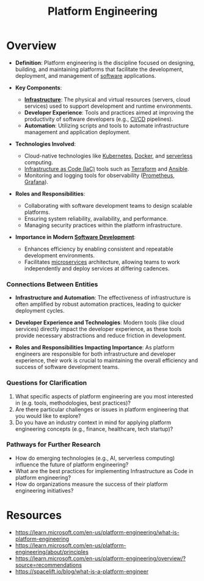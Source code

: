 :PROPERTIES:
:ID:       7a8ba981-1bd1-44c4-ab37-848dbf5a1099
:END:
#+title: Platform Engineering
#+filetags: :meta:cs:

* Overview

- *Definition*: Platform engineering is the discipline focused on designing, building, and maintaining platforms that facilitate the development, deployment, and management of [[id:d9a3aabe-114b-43c6-81f9-ca6e01ed3f46][software]] applications.

- *Key Components*:
  - *[[id:54b9dd70-6104-4f01-8007-967b16f8e010][Infrastructure]]*: The physical and virtual resources (servers, cloud services) used to support development and runtime environments.
  - *Developer Experience*: Tools and practices aimed at improving the productivity of software developers (e.g., [[id:d16357db-fc8a-4b9a-a0b1-0c613d66d6aa][CI/CD]] pipelines).
  - *Automation*: Utilizing scripts and tools to automate infrastructure management and application deployment.

- *Technologies Involved*:
  - Cloud-native technologies like [[id:c2072565-787a-4cea-9894-60fad254f61d][Kubernetes]], [[id:af4d4e9f-3fd3-4718-ba73-e6af4f57c29c][Docker]], and [[id:4bc32835-23cd-4fff-959f-fdc354cde31b][serverless]] computing.
  - [[id:aff6fccb-90dc-480b-bbdb-5b4d00c6675d][Infrastructure as Code (IaC)]] tools such as [[id:45434127-d4fa-4108-8e63-a10460142e83][Terraform]] and [[id:20de914b-92ef-4f3e-979c-ad19ffb67137][Ansible]].
  - Monitoring and logging tools for observability ([[id:55a62ff7-7160-4e6e-9bb5-0df996bf995e][Prometheus]], [[id:b5e8675d-00f8-45b3-836a-cd13ac362d52][Grafana]]).

- *Roles and Responsibilities*:
  - Collaborating with software development teams to design scalable platforms.
  - Ensuring system reliability, availability, and performance.
  - Managing security practices within the platform infrastructure.

- *Importance in Modern [[id:5c2039f5-0c44-4926-b2d7-a8bf471923ac][Software Development]]*:
  - Enhances efficiency by enabling consistent and repeatable development environments.
  - Facilitates [[id:54978664-78a5-4c2c-ae33-c4e6a14d6bb0][microservices]] architecture, allowing teams to work independently and deploy services at differing cadences.

*** Connections Between Entities

- *Infrastructure and Automation*: The effectiveness of infrastructure is often amplified by robust automation practices, leading to quicker deployment cycles.

- *Developer Experience and Technologies*: Modern tools (like cloud services) directly impact the developer experience, as these tools provide necessary abstractions and reduce friction in development.

- *Roles and Responsibilities Impacting Importance*: As platform engineers are responsible for both infrastructure and developer experience, their work is crucial to maintaining the overall efficiency and success of software development teams.

*** Questions for Clarification

1. What specific aspects of platform engineering are you most interested in (e.g. tools, methodologies, best practices)?
2. Are there particular challenges or issues in platform engineering that you would like to explore?
3. Do you have an industry context in mind for applying platform engineering concepts (e.g., finance, healthcare, tech startup)?

*** Pathways for Further Research

- How do emerging technologies (e.g., AI, serverless computing) influence the future of platform engineering?
- What are the best practices for implementing Infrastructure as Code in platform engineering?
- How do organizations measure the success of their platform engineering initiatives?
* Resources
 - https://learn.microsoft.com/en-us/platform-engineering/what-is-platform-engineering
 - https://learn.microsoft.com/en-us/platform-engineering/about/principles
 - https://learn.microsoft.com/en-us/platform-engineering/overview/?source=recommendations
 - https://spacelift.io/blog/what-is-a-platform-engineer
